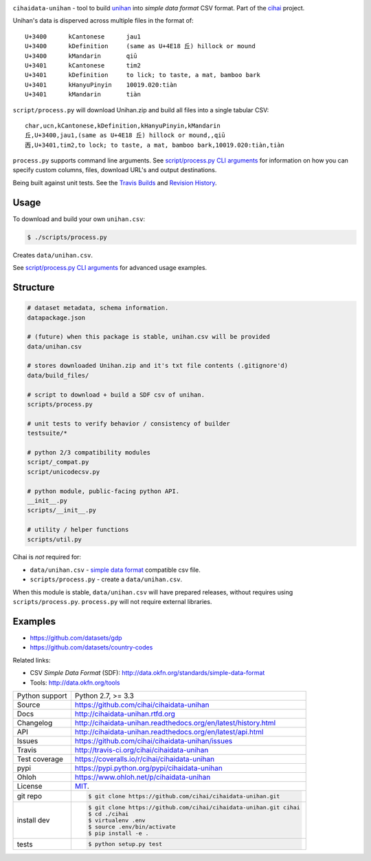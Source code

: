 .. image:: https://travis-ci.org/cihai/cihaidata-unihan.png?branch=master
    :target: https://travis-ci.org/cihai/cihaidata-unihan

.. image:: https://badge.fury.io/py/cihaidata-unihan.png
    :target: http://badge.fury.io/py/cihaidata-unihan

.. image:: https://coveralls.io/repos/cihai/cihaidata-unihan/badge.png?branch=master
    :target: https://coveralls.io/r/cihai/cihaidata-unihan?branch=master

``cihaidata-unihan`` - tool to build `unihan`_ into `simple data format`
CSV format. Part of the `cihai`_ project.

Unihan's data is disperved across multiple files in the format of::

    U+3400	kCantonese	jau1
    U+3400	kDefinition	(same as U+4E18 丘) hillock or mound
    U+3400	kMandarin	qiū
    U+3401	kCantonese	tim2
    U+3401	kDefinition	to lick; to taste, a mat, bamboo bark
    U+3401	kHanyuPinyin	10019.020:tiàn
    U+3401	kMandarin	tiàn

``script/process.py`` will download Unihan.zip and build all files into a
single tabular CSV::

    char,ucn,kCantonese,kDefinition,kHanyuPinyin,kMandarin
    丘,U+3400,jau1,(same as U+4E18 丘) hillock or mound,,qiū
    㐁,U+3401,tim2,to lock; to taste, a mat, bamboo bark,10019.020:tiàn,tiàn

``process.py`` supports command line arguments. See `script/process.py CLI
arguments`_ for information on how you can specify custom columns, files,
download URL's and output destinations.

Being built against unit tests. See the `Travis Builds`_ and
`Revision History`_.

.. _cihai: https://github.com/cihai/
.. _cihai-handbook: https://github.com/cihai/cihai-handbook
.. _cihai team: https://github.com/cihai?tab=members
.. _cihai-python: https://github.com/cihai/cihai-python
.. _cihaidata-unihan on github: https://github.com/cihai/cihaidata-unihan

Usage
-----

To download and build your own ``unihan.csv``:

.. code-block:: bash

    $ ./scripts/process.py

Creates ``data/unihan.csv``.

See `script/process.py CLI arguments`_ for advanced usage examples.

.. _script/process.py CLI arguments: http://cihaidata-unihan.readthedocs.org/cli.html


Structure
---------

.. code-block:: bash

    # dataset metadata, schema information.
    datapackage.json

    # (future) when this package is stable, unihan.csv will be provided
    data/unihan.csv

    # stores downloaded Unihan.zip and it's txt file contents (.gitignore'd)
    data/build_files/

    # script to download + build a SDF csv of unihan.
    scripts/process.py

    # unit tests to verify behavior / consistency of builder
    testsuite/*

    # python 2/3 compatibility modules
    script/_compat.py
    script/unicodecsv.py

    # python module, public-facing python API.
    __init__.py
    scripts/__init__.py

    # utility / helper functions
    scripts/util.py


Cihai is *not* required for:

- ``data/unihan.csv`` - `simple data format`_ compatible csv file.
- ``scripts/process.py`` - create a ``data/unihan.csv``.

When this module is stable, ``data/unihan.csv`` will have prepared
releases, without requires using ``scripts/process.py``. ``process.py``
will not require external libraries.

Examples
--------

- https://github.com/datasets/gdp
- https://github.com/datasets/country-codes

Related links:

- CSV *Simple Data Format* (SDF): http://data.okfn.org/standards/simple-data-format
- Tools: http://data.okfn.org/tools


.. _Travis Builds: https://travis-ci.org/cihai/cihaidata-unihan/builds
.. _Revision History: https://github.com/cihai/cihaidata-unihan/commits/master
.. _cjklib: http://cjklib.org/0.3/
.. _current datasets: http://cihai.readthedocs.org/en/latest/api.html#datasets
.. _Extending: http://cihai.readthedocs.org/en/latest/extending.html
.. _permissively licensing your dataset: http://cihai.readthedocs.org/en/latest/information_liberation.html

==============  ==========================================================
Python support  Python 2.7, >= 3.3
Source          https://github.com/cihai/cihaidata-unihan
Docs            http://cihaidata-unihan.rtfd.org
Changelog       http://cihaidata-unihan.readthedocs.org/en/latest/history.html
API             http://cihaidata-unihan.readthedocs.org/en/latest/api.html
Issues          https://github.com/cihai/cihaidata-unihan/issues
Travis          http://travis-ci.org/cihai/cihaidata-unihan
Test coverage   https://coveralls.io/r/cihai/cihaidata-unihan
pypi            https://pypi.python.org/pypi/cihaidata-unihan
Ohloh           https://www.ohloh.net/p/cihaidata-unihan
License         `MIT`_.
git repo        .. code-block:: bash

                    $ git clone https://github.com/cihai/cihaidata-unihan.git
install dev     .. code-block:: bash

                    $ git clone https://github.com/cihai/cihaidata-unihan.git cihai
                    $ cd ./cihai
                    $ virtualenv .env
                    $ source .env/bin/activate
                    $ pip install -e .
tests           .. code-block:: bash

                    $ python setup.py test
==============  ==========================================================

.. _BSD: http://opensource.org/licenses/BSD-3-Clause
.. _MIT: http://opensource.org/licenses/MIT
.. _Documentation: http://cihai.readthedocs.org/en/latest/
.. _API: http://cihai.readthedocs.org/en/latest/api.html
.. _Unihan: http://www.unicode.org/charts/unihan.html
.. _datapackages: http://dataprotocols.org/data-packages/
.. _datapackage.json format: https://github.com/datasets/gdp/blob/master/datapackage.json
.. _json table schema: http://dataprotocols.org/json-table-schema/
.. _simple data format: http://data.okfn.org/standards/simple-data-format
.. _cihai dataset API: http://cihai.readthedocs.org/en/latest/extending.html
.. _PEP 301\: python package format: http://www.python.org/dev/peps/pep-0301/
